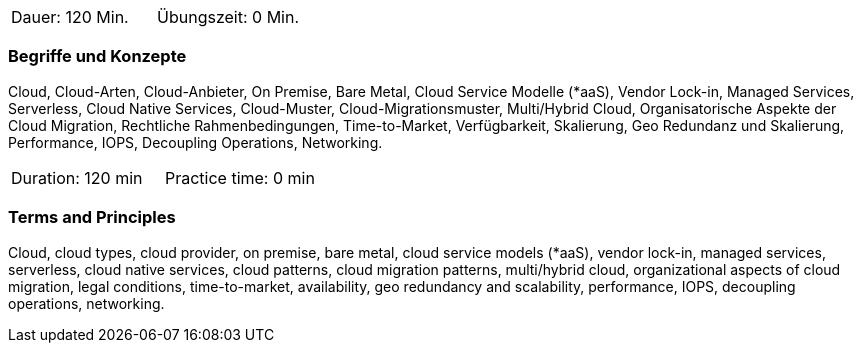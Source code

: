 // tag::DE[]
|===
| Dauer: 120 Min. | Übungszeit: 0 Min.
|===

=== Begriffe und Konzepte
Cloud, Cloud-Arten, Cloud-Anbieter, On Premise, Bare Metal, Cloud Service Modelle (*aaS), Vendor Lock-in, Managed Services, Serverless, Cloud Native Services, Cloud-Muster, Cloud-Migrationsmuster, Multi/Hybrid Cloud, Organisatorische Aspekte der Cloud Migration, Rechtliche Rahmenbedingungen, Time-to-Market, Verfügbarkeit, Skalierung, Geo Redundanz und Skalierung, Performance, IOPS, Decoupling Operations, Networking.

// end::DE[]

// tag::EN[]
|===
| Duration: 120 min | Practice time: 0 min
|===

=== Terms and Principles
Cloud, cloud types, cloud provider, on premise, bare metal, cloud service models (*aaS), vendor lock-in, managed services, serverless, cloud native services, cloud patterns, cloud migration patterns, multi/hybrid cloud, organizational aspects of cloud migration, legal conditions, time-to-market, availability, geo redundancy and scalability, performance, IOPS, decoupling operations, networking.
// end::EN[]





